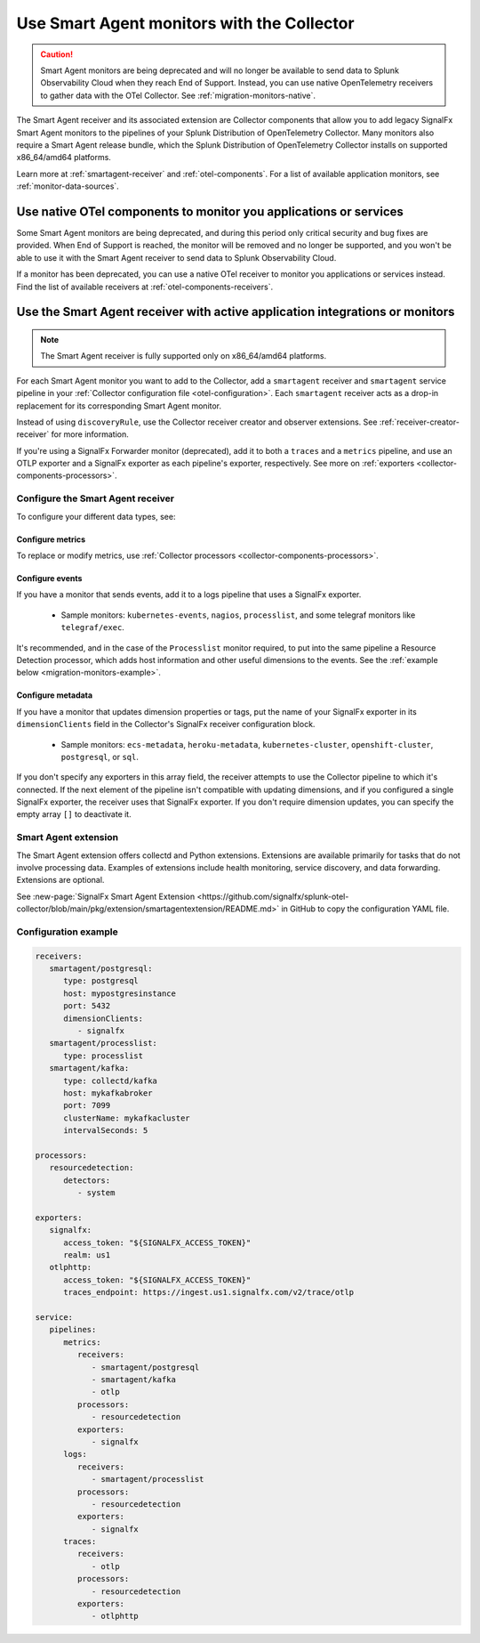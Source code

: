 .. _migration-monitors:
.. _otel-smart-agent:

********************************************************************************************************
Use Smart Agent monitors with the Collector
********************************************************************************************************

.. meta::
   :description: Describes how to use Smart Agent monitors with the Smart Agent Receiver in the Collector.

.. caution:: Smart Agent monitors are being deprecated and will no longer be available to send data to Splunk Observability Cloud when they reach End of Support. Instead, you can use native OpenTelemetry receivers to gather data with the OTel Collector. See :ref:`migration-monitors-native`.

The Smart Agent receiver and its associated extension are Collector components that allow you to add legacy SignalFx Smart Agent monitors to the pipelines of your Splunk Distribution of OpenTelemetry Collector. Many monitors also require a Smart Agent release bundle, which the Splunk Distribution of OpenTelemetry Collector installs on supported x86_64/amd64 platforms.

Learn more at :ref:`smartagent-receiver` and :ref:`otel-components`. For a list of available application monitors, see :ref:`monitor-data-sources`.

.. _migration-monitors-native:

Use native OTel components to monitor you applications or services
=====================================================================================

Some Smart Agent monitors are being deprecated, and during this period only critical security and bug fixes are provided. When End of Support is reached, the monitor will be removed and no longer be supported, and you won't be able to use it with the Smart Agent receiver to send data to Splunk Observability Cloud.

If a monitor has been deprecated, you can use a native OTel receiver to monitor you applications or services instead. Find the list of available receivers at :ref:`otel-components-receivers`.

.. _migration-monitors-legacy:

Use the Smart Agent receiver with active application integrations or monitors
=====================================================================================

.. note:: 

   The Smart Agent receiver is fully supported only on x86_64/amd64 platforms.

For each Smart Agent monitor you want to add to the Collector, add a ``smartagent`` receiver and ``smartagent`` service pipeline in your :ref:`Collector configuration file <otel-configuration>`. Each ``smartagent`` receiver acts as a drop-in replacement for its corresponding Smart Agent monitor.

Instead of using ``discoveryRule``, use the Collector receiver creator and observer extensions. See :ref:`receiver-creator-receiver` for more information.

If you're using a SignalFx Forwarder monitor (deprecated), add it to both a ``traces`` and a ``metrics`` pipeline, and use an OTLP exporter and a SignalFx exporter as each pipeline's exporter, respectively. See more on :ref:`exporters <collector-components-processors>`.

Configure the Smart Agent receiver 
------------------------------------------------------------

To configure your different data types, see:

Configure metrics
^^^^^^^^^^^^^^^^^^^^^^^^^^^^^^^^^^^^^^^^^^^^^^^

To replace or modify metrics, use :ref:`Collector processors <collector-components-processors>`.

Configure events
^^^^^^^^^^^^^^^^^^^^^^^^^^^^^^^^^^^^^^^^^^^^^^^

If you have a monitor that sends events, add it to a logs pipeline that uses a SignalFx exporter. 

  * Sample monitors: ``kubernetes-events``, ``nagios``, ``processlist``, and some telegraf monitors like ``telegraf/exec``.

It's recommended, and in the case of the ``Processlist`` monitor required, to put into the same pipeline a Resource Detection processor, which adds host information and other useful dimensions to the events. See the :ref:`example below <migration-monitors-example>`.

Configure metadata
^^^^^^^^^^^^^^^^^^^^^^^^^^^^^^^^^^^^^^^^^^^^^^^

If you have a monitor that updates dimension properties or tags, put the name of your SignalFx exporter in its ``dimensionClients`` field in the Collector's SignalFx receiver configuration block. 

  * Sample monitors: ``ecs-metadata``, ``heroku-metadata``, ``kubernetes-cluster``, ``openshift-cluster``, ``postgresql``, or ``sql``.

If you don't specify any exporters in this array field, the receiver attempts to use the Collector pipeline to which it's connected. If the next element of the pipeline isn't compatible with updating dimensions, and if you configured a single SignalFx exporter, the receiver uses that SignalFx exporter. If you don't require dimension updates, you can specify the empty array ``[]`` to deactivate it.

Smart Agent extension
------------------------------

The Smart Agent extension offers collectd and Python extensions. Extensions are available primarily for tasks that do not involve processing data. Examples of extensions include health monitoring, service discovery, and data forwarding. Extensions are optional.

See :new-page:`SignalFx Smart Agent Extension <https://github.com/signalfx/splunk-otel-collector/blob/main/pkg/extension/smartagentextension/README.md>` in GitHub to copy the configuration YAML file.

.. _migration-monitors-example:

Configuration example
------------------------------

.. code-block:: yaml


   receivers:
      smartagent/postgresql:
         type: postgresql
         host: mypostgresinstance
         port: 5432
         dimensionClients:
            - signalfx
      smartagent/processlist:
         type: processlist
      smartagent/kafka:
         type: collectd/kafka
         host: mykafkabroker
         port: 7099
         clusterName: mykafkacluster
         intervalSeconds: 5

   processors:
      resourcedetection:
         detectors:
            - system

   exporters:
      signalfx:
         access_token: "${SIGNALFX_ACCESS_TOKEN}"
         realm: us1
      otlphttp:
         access_token: "${SIGNALFX_ACCESS_TOKEN}"
         traces_endpoint: https://ingest.us1.signalfx.com/v2/trace/otlp

   service:
      pipelines:
         metrics:
            receivers:
               - smartagent/postgresql
               - smartagent/kafka
               - otlp
            processors:
               - resourcedetection
            exporters:
               - signalfx
         logs:
            receivers:
               - smartagent/processlist
            processors:
               - resourcedetection
            exporters:
               - signalfx
         traces:
            receivers:
               - otlp
            processors:
               - resourcedetection
            exporters:
               - otlphttp


